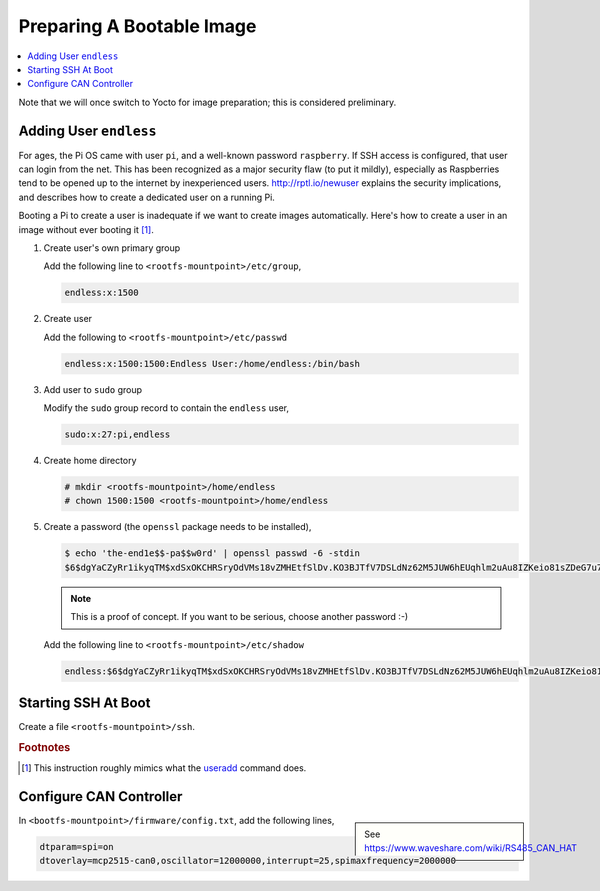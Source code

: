 Preparing A Bootable Image
==========================

.. contents::
   :local:

Note that we will once switch to Yocto for image preparation; this is
considered preliminary.

Adding User ``endless``
-----------------------

For ages, the Pi OS came with user ``pi``, and a well-known password
``raspberry``. If SSH access is configured, that user can login from
the net. This has been recognized as a major security flaw (to put it
mildly), especially as Raspberries tend to be opened up to the
internet by inexperienced users. http://rptl.io/newuser explains the
security implications, and describes how to create a dedicated user on
a running Pi.

Booting a Pi to create a user is inadequate if we want to create
images automatically. Here's how to create a user in an image without
ever booting it [#useradd]_.

#. Create user's own primary group

   Add the following line to ``<rootfs-mountpoint>/etc/group``,

   .. code-block:: text

      endless:x:1500

#. Create user

   Add the following to ``<rootfs-mountpoint>/etc/passwd``

   .. code-block:: text

      endless:x:1500:1500:Endless User:/home/endless:/bin/bash

#. Add user to ``sudo`` group

   Modify the ``sudo`` group record to contain the ``endless`` user,

   .. code-block:: text

      sudo:x:27:pi,endless

#. Create home directory

   .. code-block:: console

      # mkdir <rootfs-mountpoint>/home/endless
      # chown 1500:1500 <rootfs-mountpoint>/home/endless

#. Create a password (the ``openssl`` package needs to be installed),

   .. code-block:: console
      
      $ echo 'the-end1e$$-pa$$w0rd' | openssl passwd -6 -stdin
      $6$dgYaCZyRr1ikyqTM$xdSxOKCHRSryOdVMs18vZMHEtfSlDv.KO3BJTfV7DSLdNz62M5JUW6hEUqhlm2uAu8IZKeio81sZDeG7u7byw0

   .. note::

      This is a proof of concept. If you want to be serious, choose
      another password :-)

   Add the following line to ``<rootfs-mountpoint>/etc/shadow``

   .. code-block:: text

      endless:$6$dgYaCZyRr1ikyqTM$xdSxOKCHRSryOdVMs18vZMHEtfSlDv.KO3BJTfV7DSLdNz62M5JUW6hEUqhlm2uAu8IZKeio81sZDeG7u7byw0:19734:0:99999:7:::

Starting SSH At Boot
--------------------

Create a file ``<rootfs-mountpoint>/ssh``.

.. rubric:: Footnotes
.. [#useradd] This instruction roughly mimics what the `useradd
              <https://man7.org/linux/man-pages/man8/useradd.8.html>`__
              command does.

Configure CAN Controller
------------------------

.. sidebar::

   See https://www.waveshare.com/wiki/RS485_CAN_HAT

In ``<bootfs-mountpoint>/firmware/config.txt``, add the following lines,

.. code-block:: text

   dtparam=spi=on
   dtoverlay=mcp2515-can0,oscillator=12000000,interrupt=25,spimaxfrequency=2000000
